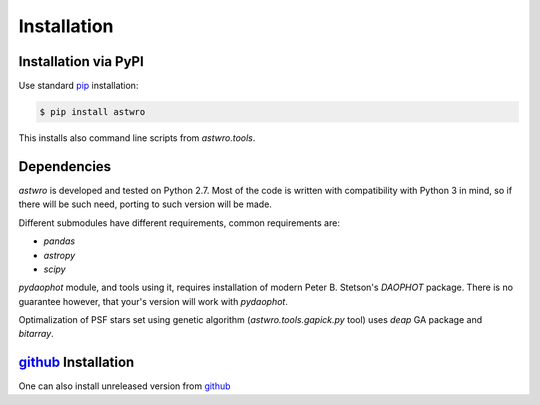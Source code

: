 .. _installation:

Installation
============

Installation via PyPI
---------------------

Use standard pip_ installation:

.. code-block:: bash

    $ pip install astwro

.. _pip: http://pip.readthedocs.org/

This installs also command line scripts from `astwro.tools`.

Dependencies
------------
`astwro` is developed and tested on Python 2.7. Most of the code is written with compatibility with Python 3 in mind,
so if there will be such need, porting to such version will be made.

Different submodules have different requirements, common requirements are:

* `pandas`
* `astropy`
* `scipy`

`pydaophot` module, and tools using it, requires installation of modern Peter B. Stetson's `DAOPHOT` package.
There is no guarantee however, that your's version will work with `pydaophot`.

Optimalization of PSF stars set using genetic algorithm (`astwro.tools.gapick.py` tool) uses `deap` GA
package and `bitarray`.


github_ Installation
--------------------
One can also install unreleased version from github_

.. _github: https://github.com/majkelx/astwro
